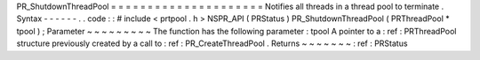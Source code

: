 PR_ShutdownThreadPool
=
=
=
=
=
=
=
=
=
=
=
=
=
=
=
=
=
=
=
=
=
Notifies
all
threads
in
a
thread
pool
to
terminate
.
Syntax
-
-
-
-
-
-
.
.
code
:
:
#
include
<
prtpool
.
h
>
NSPR_API
(
PRStatus
)
PR_ShutdownThreadPool
(
PRThreadPool
*
tpool
)
;
Parameter
~
~
~
~
~
~
~
~
~
The
function
has
the
following
parameter
:
tpool
A
pointer
to
a
:
ref
:
PRThreadPool
structure
previously
created
by
a
call
to
:
ref
:
PR_CreateThreadPool
.
Returns
~
~
~
~
~
~
~
:
ref
:
PRStatus
